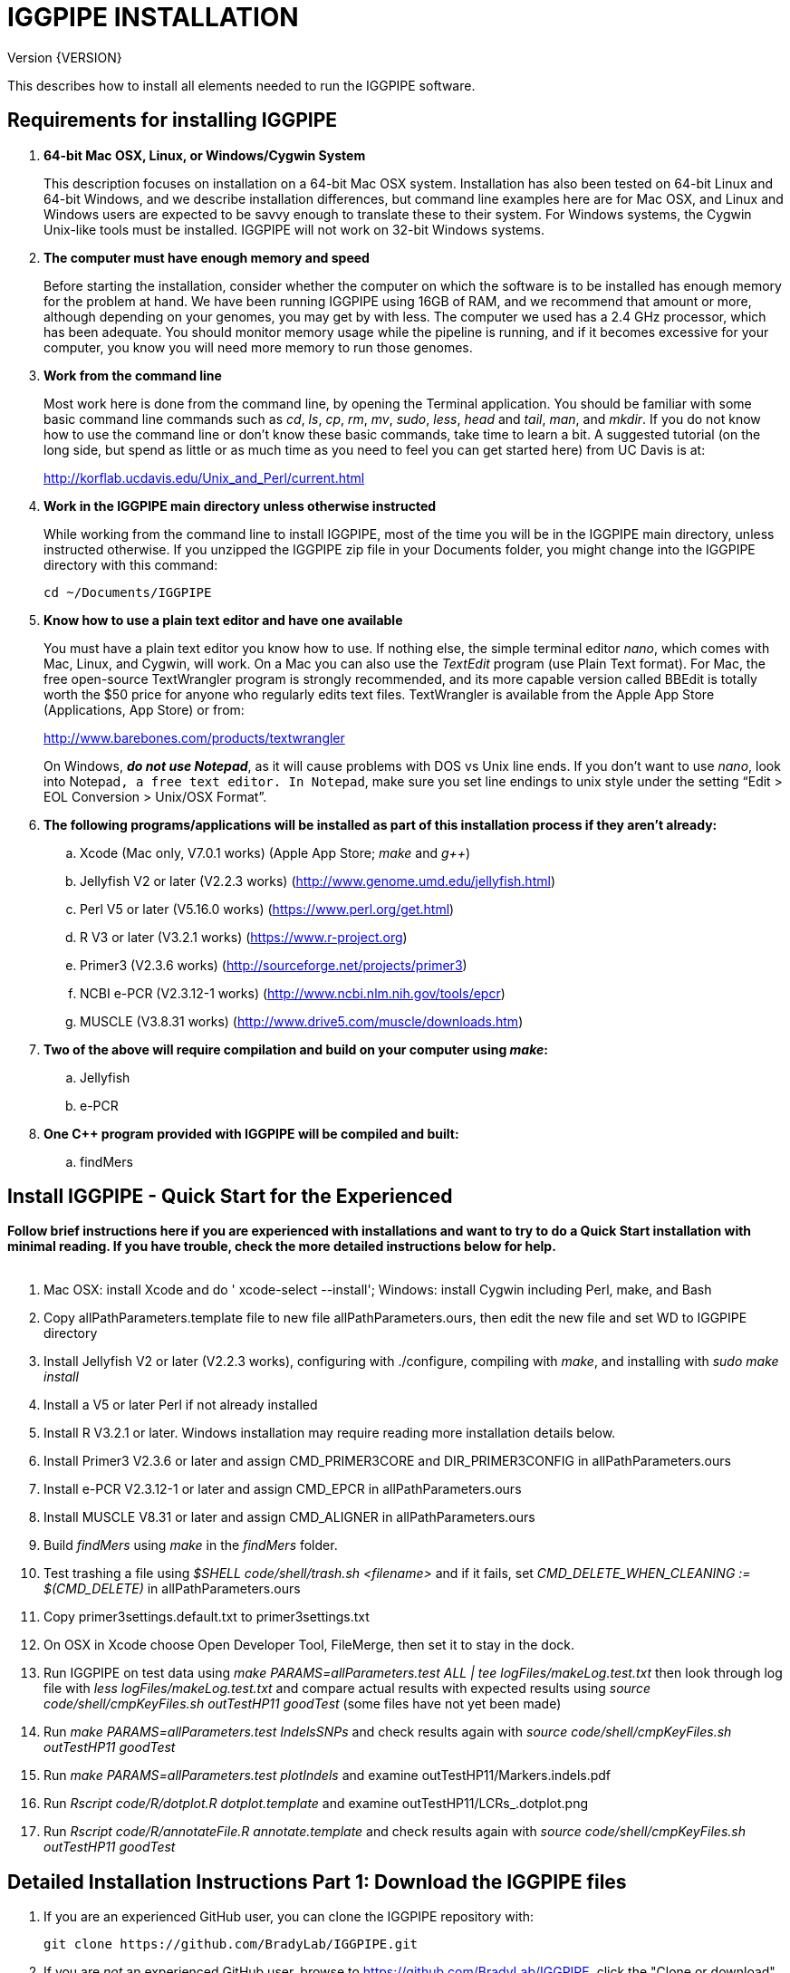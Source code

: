 IGGPIPE INSTALLATION
====================
Version {VERSION}

This describes how to install all elements needed to run the IGGPIPE software.

*Requirements for installing IGGPIPE*
-------------------------------------
. *64-bit Mac OSX, Linux, or Windows/Cygwin System*
+
--
This description focuses on installation on a 64-bit Mac OSX system.  Installation
has also been tested on 64-bit Linux and 64-bit Windows, and we describe installation
differences, but command line examples here are for Mac OSX, and Linux and Windows
users are expected to be savvy enough to translate these to their system. For
Windows systems, the Cygwin Unix-like tools must be installed.
IGGPIPE will not work on 32-bit Windows systems.
--

. *The computer must have enough memory and speed*
+
--
Before starting the installation, consider whether the computer on which the
software is to be installed has enough memory for the problem at hand. We have
been running IGGPIPE using 16GB of RAM, and we recommend that amount or more,
although depending on your genomes, you may get by with less.  The computer we
used has a 2.4 GHz processor, which has been adequate. You should monitor memory
usage while the pipeline is running, and if it becomes excessive for your computer,
you know you will need more memory to run those genomes.
--

. *Work from the command line*
+
--
Most work here is done from the command line, by opening the Terminal application.
You should be familiar with some basic command line commands such as 'cd', 'ls',
'cp', 'rm', 'mv', 'sudo', 'less', 'head' and 'tail', 'man', and 'mkdir'.
If you do not know how to use the command line or don't know these basic commands,
take time to learn a bit. A suggested tutorial (on the long side, but spend as
little or as much time as you need to feel you can get started here) from UC Davis
is at:

http://korflab.ucdavis.edu/Unix_and_Perl/current.html
--

. *Work in the IGGPIPE main directory unless otherwise instructed*
+
--
While working from the command line to install IGGPIPE, most of the time you will
be in the IGGPIPE main directory, unless instructed otherwise. If you unzipped
the IGGPIPE zip file in your Documents folder, you might change into the IGGPIPE
directory with this command:

  cd ~/Documents/IGGPIPE
--

. *Know how to use a plain text editor and have one available*
+
--
You must have a plain text editor you know how to use.  If nothing else, the
simple terminal editor 'nano', which comes with Mac, Linux, and Cygwin, will work. On
a Mac you can also use the 'TextEdit' program (use Plain Text format).  For Mac,
the free open-source TextWrangler program is strongly recommended, and its more
capable version called BBEdit is totally worth the $50 price for anyone who
regularly edits text files.  TextWrangler is available from the Apple App Store
(Applications, App Store) or from:

http://www.barebones.com/products/textwrangler

On Windows, *'do not use Notepad'*, as it will cause problems with DOS vs Unix line
ends.  If you don't want to use 'nano', look into Notepad++, a free text editor.
In Notepad++, make sure you set line endings to unix style under the setting
“Edit > EOL Conversion > Unix/OSX Format”.
--

. *The following programs/applications will be installed as part of this installation
process if they aren't already:*
+
--
.. Xcode (Mac only, V7.0.1 works) (Apple App Store; 'make' and 'g++')
.. Jellyfish V2 or later (V2.2.3 works) (http://www.genome.umd.edu/jellyfish.html)
.. Perl V5 or later (V5.16.0 works) (https://www.perl.org/get.html)
.. R V3 or later (V3.2.1 works) (https://www.r-project.org)
.. Primer3 (V2.3.6 works) (http://sourceforge.net/projects/primer3)
.. NCBI e-PCR (V2.3.12-1 works) (http://www.ncbi.nlm.nih.gov/tools/epcr)
.. MUSCLE (V3.8.31 works) (http://www.drive5.com/muscle/downloads.htm)
--

. *Two of the above will require compilation and build on your computer using 'make':*
+
--
.. Jellyfish
.. e-PCR
--

. *One C++ program provided with IGGPIPE will be compiled and built:*
+
--
.. findMers
--

*Install IGGPIPE - Quick Start for the Experienced*
---------------------------------------------------

*Follow brief instructions here if you are experienced with installations and want to
try to do a Quick Start installation with minimal reading.  If you have trouble, check
the more detailed instructions below for help.*
{zwsp} +
{zwsp} +

. Mac OSX: install Xcode and do ' xcode-select --install'; Windows: install Cygwin including
Perl, make, and Bash

. Copy allPathParameters.template file to new file allPathParameters.ours, then edit the new
file and set WD to IGGPIPE directory

. Install Jellyfish V2 or later (V2.2.3 works), configuring with ./configure, compiling
with 'make', and installing with 'sudo make install'

. Install a V5 or later Perl if not already installed

. Install R V3.2.1 or later.  Windows installation may require reading more installation
details below.

. Install Primer3 V2.3.6 or later and assign CMD_PRIMER3CORE and DIR_PRIMER3CONFIG
in allPathParameters.ours

. Install e-PCR V2.3.12-1 or later and assign CMD_EPCR in allPathParameters.ours

. Install MUSCLE V8.31 or later and assign CMD_ALIGNER in allPathParameters.ours

. Build 'findMers' using 'make' in the 'findMers' folder.

. Test trashing a file using '$SHELL code/shell/trash.sh <filename>' and if it fails,
set 'CMD_DELETE_WHEN_CLEANING := $(CMD_DELETE)'  in allPathParameters.ours

. Copy primer3settings.default.txt to primer3settings.txt

. On OSX in Xcode choose Open Developer Tool, FileMerge, then set it to stay in the dock.

. Run IGGPIPE on test data using 'make PARAMS=allParameters.test ALL | tee logFiles/makeLog.test.txt'
then look through log file with 'less logFiles/makeLog.test.txt' and compare actual results with
expected results using 'source code/shell/cmpKeyFiles.sh outTestHP11 goodTest' (some files
have not yet been made)

. Run 'make PARAMS=allParameters.test IndelsSNPs' and check results again
with 'source code/shell/cmpKeyFiles.sh outTestHP11 goodTest'

. Run 'make PARAMS=allParameters.test plotIndels' and examine outTestHP11/Markers.indels.pdf

. Run 'Rscript code/R/dotplot.R dotplot.template' and examine outTestHP11/LCRs_.dotplot.png

. Run 'Rscript code/R/annotateFile.R annotate.template' and check results again
with 'source code/shell/cmpKeyFiles.sh outTestHP11 goodTest'

*Detailed Installation Instructions Part 1: Download the IGGPIPE files*
-----------------------------------------------------------------------

. If you are an experienced GitHub user, you can clone the IGGPIPE repository with:

  git clone https://github.com/BradyLab/IGGPIPE.git

. If you are 'not' an experienced GitHub user, browse to https://github.com/BradyLab/IGGPIPE,
click the "Clone or download" button at the right side of the screen near the top
and select 'Download ZIP', then choose a place to put it on your computer.  Unzip the
zip file on your computer, and rename the unzipped folder from "IGGPIPE-master" to
just "IGGPIPE".

. Another option for experienced GitHub users is to fork the IGGPIPE GitHub repository
rather than cloning it, the preferred method if you intend to do any development work
on the IGGPIPE code.  Forking lets you create a parallel repository of your own, that
is independent of the main IGGPIPE repository.  If you make code changes that you think
should be included in the main IGGPIPE repository, you can create a pull request to it.
We will try to monitor for those.

. For experienced Git users, note that the 'master' branch is where the releases reside,
each tagged with a version number.  Use 'git tag' to list tags.  The HEAD of the master
branch is where the most recent release resides.  You can create a branch whose contents
are the same as a tagged version with the following command, then do the installation
process using those files.

  git checkout -b my_V1.0_branch v1.0"

*Detailed Installation Instructions Part 2: Install Xcode (Mac OSX) or Cygwin (Windows)*
----------------------------------------------------------------------------------------

*For installation on OSX or Windows, a development toolkit including C++ compiler
must be installed.  For installation on Linux systems, skip this part.*
{zwsp} +
{zwsp} +

. *Install Xcode (Mac OSX only)*
+
--
IGGPIPE makes use of a utility called 'make', and also, some of the applications used
by IGGPIPE are distributed as source code that must be compiled and built into a runnable
application on the user's computer, which requires a C\++ compiler (g++ utility). On
Linux, these utilities are already installed so you can skip this step.
For Cygwin users skip to the *'Cygwin (Windows)'* section below.

On Mac OSX, the Apple Developer Toolkit named Xcode provides 'make' and the other
required utilities.  Xcode is available free from the Apple App Store
(Applications, App Store).  If you don't have Xcode installed already, run the App Store
application, search for "Xcode", and double-click the 'Install' button to install it,
and even if you do have it installed, make sure you are updated with the latest version.
We used version 7.0.1, although later versions should work fine. 'Earlier versions
produce errors trying to compile Jellyfish', so be sure you have version 7.0.1 or later.

Installation takes quite a long time, during which it appears nothing is happening.

When Xcode install is finished, you can verify that it was installed successfully
by finding the Xcode application icon in Applications and running it.  It may then
display a box requesting your computer administrator password so it can install
additional components. Then, close the Xcode application and go to the command line
and enter the following command, which checks to see if the command line tools such
as 'make' and 'g++' are installed, and if not, installs them:

  xcode-select --install

To verify they are installed, you can enter this command:

  g++

and you should see the error message "clang: error: no input files".
{zwsp} +
{zwsp} +
--

. *Install Cygwin (Windows only)*
+
--
On Windows, the open source Cygwin tools environment provides 'make' and the other
required utilities.  If you don't already have Cygwin installed, it is available
from:

  https://www.cygwin.com

You should follow the instructions there for installation of Cygwin.  Make sure
you set the Cygwin installer to install:

.. Perl
.. Make - found under Devel (or just install all of Devel)
.. Editors (for nano editor)
.. bash - found under Shells

Many of these will be installed by default and the values will not need to be changed.
To install a package, click the circle with arrows until it changes to a version number.
This may not be a complete list of all the packages that need to be installed.
Be watchful for command failures due to packages not having been installed, and
if you find such a case, re-run the Cygwin installer and change the package you
want from 'skip' to 'install'.

Although the R language is required for IGGPIPE, the version of R installed by
Cygwin (available under the science category) will not be sufficient,
and correct R installation instructions are given in a later step.
{zwsp} +
{zwsp} +
--

*Detailed Installation Instructions Part 3: Start editing allPathParameters.ours*
---------------------------------------------------------------------------------

*There is a text file in the IGGPIPE main directory that contains tool path
settings for running IGGPIPE: 'allPathParameters.template'.  The file provides
settings of paths where applications have been installed, and related settings.
Before installing any prerequisite applications, a copy of this file must be
prepared for editing, as follows.*
{zwsp} +
{zwsp} +

. *On command line, change to IGGPIPE directory*
+
--
Work from the command line from this point onwards. In OSX, the Terminal program in
the Utilities folder gives you the command line, while under Windows/Cygwin, the
Cygwin command line is the place to work.

Start by changing the current directory to the IGGPIPE directory where you
downloaded the IGGPIPE files:

  cd whatever/IGGPIPE
--

. *Copy allPathParameters.template file to new file allPathParameters.ours*
+
--
To make your own version of the 'allPathParameters.template' file containing your
own application paths, copy the file to a new filename, replacing ".template"
with ".ours":

  cp allPathParameters.template allPathParameters.ours
--

. *Open the allPathParameters.ours file in a plain text editor*
+
--
Open the new allPathParameters.ours file created above in your plain text editor
for editing. If you are in a hurry, you don't need to go through the whole file,
but simply need to set the parameters shown at the start of the file, up to the
comment that indicates you are at the end of the quick start section.

For example, if your text editor is nano, you might use this
command line to open your editor to edit the template file:

  nano allPathParameters.ours

Under Windows, don't use Notepad as it will cause problems with DOS versus Unix line ends
(we recommend Notepad++ if you are not comfortable with a command line editor like 'nano').
{zwsp} +
{zwsp} +
--

. *Set WD to your IGGPIPE directory in the allPathParameters.ours file*
+
--
Find the WD parameter in the allPathParameters.ours file, which looks like:

  WD := $(BRADYLAB)/Genomes/kmers/IGGPIPE

Change the assigned value to the path of your IGGPIPE directory (where you unzipped
the IGGPIPE files).  You can find the correct path to use by changing into the
IGGPIPE directory (already done above) and entering this command:

  pwd

Under Cygwin on Windows, this command will also work:

  cygpath -am .

(note the "." for current directory)

For example, maybe your WD assignment would look like this:

  WD := /Users/johndoe/Documents/IGGPIPE
--

*Detailed Installation Instructions Part 4: Install prerequisite applications*
------------------------------------------------------------------------------

*This section provides details for installing the prerequisite applications. You
can skip steps if you already have that application installed, but skim the steps
to make sure you've done everything they require.*
{zwsp} +
{zwsp} +

. *Install Jellyfish (version V2.2.3+)*
+
--
Jellyfish is a free open-source bioinformatics application that searches FASTA
sequence files for k-mers of a specified size and writes them to a file. IGGPIPE
uses Jellyfish to extract unique (occurring once) k-mers from the genome sequences
being used.  You may already have Jellyfish installed, and if so you want to check
its version number.  Here is the command to see if it is installed and check the
version:

  jellyfish --version

Assuming you do not have it installed, or you have a version older than 2.2.3,
you must do an installation.  You can find the Jellyfish at:

  http://www.genome.umd.edu/jellyfish.html

We chose the "latest source and binaries" link, then downloaded the ".tar.gz" file.
Double-click this file in Finder, in the Downloads folder, and it unpacks
to produce a jellyfish folder, or execute the command:

  tar -zxvf jellyfish.tar.gz

replacing jellyfish with the file name (usually with a version number).
We chose to move the extracted folder to a directory named 'src' under our user
home directory:

  cd ~
  pwd
  mkdir src
  cp Downloads/jellyfish-2.2.3 src

This version of IGGPIPE was tested with Jellyfish version 2.2.3.  Newer versions should
work as well. 'Older versions will not work, because Jellyfish changed its output file
names. They used to end with "_0" but no longer do!'

Now the Jellyfish program must be configured, then compiled into an application,
then installed on your computer.

*Configure*::
+
--
To configure the Jellyfish build components on OSX, Linux, or Windows/Cygwin:

  (change into Jellyfish directory)
  ./configure

The command worked without error on Linux and Windows, but an error occurred on OSX:

  config.status: error: cannot find input file: `tests/compat.sh.in'

We ignored this error and continued on with the installation, and it worked fine.
{zwsp} +
{zwsp} +
--

*Compile*::
+
--
To compile Jellyfish:

  (change into Jellyfish directory)
  make

The 'make' command worked without error on OSX and Linux, but compile errors ("impossible
constraint" errors) occurred on Windows. Also, the Jellyfish installation README file
said that this would not work on OSX.  We found that it does not work on older OSX and
Xcode versions, but it definitely does work on OSX 10.10.5 with Xcode 7.0.1.

We fixed the Windows compile errors by editing file 'file_header.hpp'
and adding the following lines 'after #include <jellyfish/rectangular_binary_matrix.hpp>':

..........................
namespace std {
    #include <sstream>

    template <typename T>
    std::string to_string(T value)
      {
      //create an output string stream
      std::ostringstream os ;

      //throw the value into the string stream
      os << value ;

      //convert the string stream into a string and return
      return os.str() ;
      }

    template std::string to_string<long long int>(long long int); // instantiate with long long int
}
..........................

That allowed the 'make' to succeed under Windows.

The Jellyfish README says the following about compilation under OSX, despite the fact
that we were able to compile successfully:

..........................
To install on Mac OS X: Jellyfish 2.0 does not compile with Apple's
Xcode GCC 4.2. Instead, the easiest thing to do is to install GCC 4.8
using MacPorts (http://www.macports.org) using the following commands:

        sudo port install gcc48
        sudo port install gcc_select
        sudo port select -set gcc mp-gcc48

The first command installs GCC version 4.8. The third command makes
that version of GCC the default, and the second installs a package that
makes the third command work. After the above, you should be able to
run './configure ; make' as normal.
..........................

Those steps might allow you to compile Jellyfish on your system, but we had no
problems and didn't use the above steps.
{zwsp} +
{zwsp} +
--

*Install*::
+
--
To install the Jellyfish program after compiling it:

  sudo make install

The 'sudo' command prompts for a password.  Enter your computer's administrator
password.  On Windows/Cygwin, leave 'sudo' off the above command.

The 'make install' command places the Jellyfish program in the PATH variable so
that the program can be run with the command 'jellyfish'. (Sometimes it is necessary
to log out and back in for a PATH change to take effect). Rerun this command to
verify that Jellyfish is installed:

  jellyfish --version

The parameter CMD_JELLYFISH in the allPathParameters.ours file is already set to
'jellyfish', which is the command needed to run the Jellyfish program. You
shouldn't need to change it.

Also, you shouldn't need to change the parameter JELLYFISH_HASH_SIZE. The value
that is set for it already will usually work fine.  However, if you
are using a computer with lots of memory, you may want to change the value to take
advantage of that.  It can be especially helpful if you are working with k-mer sizes
or genome sizes that produce lots more than 25 million k-mers.
--
{zwsp} +
--

. *Install Perl*
+
--
Perl is a programming language used by IGGPIPE. Using it requires a Perl interpreter
application on your computer. The Mac OSX system comes with a Perl interpreter
already installed, and this should be sufficient. This version of IGGPIPE was
tested with Perl version 5.16.0, although later versions, and earlier V5 versions,
will probably be fine. You can find out if you already have Perl installed and what
its version is with this command:

  perl --version

If you do not have Perl installed or if the version is older than V5, you must
install it, so look for it here:

  https://www.perl.org/get.html

Explicit installation instructions are not given here.  Follow the instructions
provided in the downloaded installation package, then re-run the "perl --version"
command to verify that it is installed. Sometimes it may be necessary to log out
and log back in so that the Perl location can be added to the PATH, before the
command will work.

The parameter CMD_PERL in the allPathParameters.ours file is already set to
'perl', which is the command needed to run the Perl program. You shouldn't need
to change it.
{zwsp} +
{zwsp} +
--

. *Install R*
+
--
R is a programming language used by IGGPIPE. Using it requires that the R programming
environment be installed on your computer. This version of IGGPIPE was tested with R
version 3.2.1, although later versions, and earlier V3 versions, will probably be
fine. You can find out if you already have R installed and what its version is
with this command, which invokes the command line version of the R interpreter:

  Rscript --version

If you do not have R installed, or have it installed but want to update to a newer
version number, look for it here:

  https://www.r-project.org

Explicit installation instructions for R are not given here.  Follow the instructions
provided in the downloaded installation package, then re-run the "Rscript --version"
command to verify that it is installed.

Windows presented a separate problem.  If R is installed under the "Program Files"
directory, which is the default for the R installer, an error occurred with the
message 'Error: could not find function "dir.exists"'.  The only way we could
find around this problem was to 'reinstall R' under a different directory, such
as under the 'cygwin' directory, or any directory that has no SPACE character
in the directory path.  If you are working with Windows, install or reinstall R
in such a directory, installing the Windows R binary using the regular R Windows
installer.  For example, we installed into directory C:/cygwin64/home/username/bin/

IGGPIPE does not use any extra R packages.

The parameter CMD_RSCRIPT in the allPathParameters.ours file is already set to
'Rscript', which is the command needed to run the Rscript program. You shouldn't
need to change it, UNLESS you are running Windows.  For Windows, set CMD_RSCRIPT
to the full path to Rscript.exe.  The correct path to use can be obtained by
changing into the directory containing Rscript.exe and entering the command:

  cygpath -am Rscript.exe

The 'cygpath' command produces a path whose output is the value to assign to
the CMD_RSCRIPT parameter.
{zwsp} +
{zwsp} +
--

. *Install Primer3*
+
--
Primer3 is a classic bioinformatics application that generates primers from
sequence data.  It is used by IGGPIPE to generate primers for candidate IGG
markers, so it must be installed on your computer. This version of IGGPIPE was
tested with Primer3 version 2.3.6, although other versions will probably be fine.
You probably know if you already have Primer3 installed. If you don't know that
you do, then you should install it. Look for it here:

  http://sourceforge.net/projects/primer3

It comes pre-built for OSX and Windows but may need to be compiled for Linux.
Make sure you download the correct version (primer3, not primer3plus). Put the
downloaded directory wherever you want on your computer. The file named
primer3_core (primer3_core.exe on Windows) in the root directory of the
downloaded package is the executable program file.  In Windows it is necessary
to change the file to be executable by running this command in the directory
containing the primer3_core.exe file:

  chmod u+x primer3_core.exe

Now assign the parameter "CMD_PRIMER3CORE" in the allPathParameters.ours
file, for example:

  CMD_PRIMER3CORE := ~/Documents/primer3-2.3.6/primer3_core

For Windows, as in the previous step involving Rscript, use 'cygpath' to get the
path needed, first changing into the directory where primer3_core.exe is located,
then:

  cygpath -am primer3_core.exe

A set of files containing thermodynamic settings is provided with the Primer3
installation, in a subdirectory of the main Primer3 directory named 'primer3_config'.
The parameter "DIR_PRIMER3CONFIG" in the allPathParameters.ours file, must be
set to the full path to this directory.  For example:

  DIR_PRIMER3CONFIG := /Users/tedtoal/src/primer3-2.3.6/primer3_config

In Windows, the correct path to use can be obtained by changing into the primer3_config
directory and entering the command:

  cygpath -am
--

. *Install e-PCR*
+
--
e-PCR is an "electronic PCR" application from NCBI that uses primers and sequence
data to do an 'in silico' PCR amplification.  It is used by IGGPIPE to test primers
of candidate IGG markers to see if they generate unique amplicons of the
expected length. This version of IGGPIPE was tested with e-PCR
version 2.3.12-1 (-V option displays version 2.3.12, but
downloaded file was 2.3.12-1), although later versions will probably be fine.

To install e-PCR, look for it here:

  http://www.ncbi.nlm.nih.gov/tools/epcr

The download link uses FTP protocol. Log in as user GUEST with no password. (If you
have trouble connecting via FTP, you may want to check into the open software app
named Cyberduck, which works well for this).
Look for the latest .zip version or tar.gz, copy the file or folder to your
computer, and unzip it. Put the unzipped directory wherever you want on your
computer.

In some cases, a binary distribution might be available, so once downloaded, you
should be able to run e-PCR after changing the executable file to have the
executable attribute with this command (after changing into the directory
containing the file):

  chmod u+x (filename)

At the time we downloaded the latest version, which was 2.3.12-1, and it was
only available as source code so it was necessary to run 'make' to compile and
build the program.

Refer to the file 'BUILD.html' in the e-PCR source directory for instructions on
compiling the source.

Under Windows, the program was able to be built with this command:

  make LF64LDFLAGS= LF64CCFLAGS=-DNATIVE_LARGEFILES links depend all OPTIMIZE=6

Under Mac OSX, there were compile failures that required editing of the source code
in order for the 'make' operation to complete successfully. Perhaps these
problems will have been fixed in the version you download (or perhaps a binary
version will be available at the time you download). Test by trying to build e-PCR.
For Mac OSX, the source was compiled by changing into the
directory where the files were unzipped and entering the following command:

  cd e-PCR-2.3.12-1
  make LF64LDFLAGS= LF64CCFLAGS=-DNATIVE_LARGEFILES COMMON_CC_FLAGS=-w

If the 'make' completes without error, there will be a file named "e-PCR" in the
directory, and if you run it, it will display a page full of usage info:

  e-PCR    (Run e-PCR to see if it works)

If you get errors from the 'make' under OSX like we did, here are the changes we
made that allowed the 'make' to succeed:

  .. Edit file mmap.cpp and remove "//" from the start of the line that reads
        "//#include <sstream>"
  .. Edit file minilcs.hpp and insert the following two lines after the line
        that reads "#include <cstring>":

      #include <cstdlib>
      #include <sstream>

Now try the 'make' command again, followed by running "e-PCR":

  make LF64LDFLAGS= LF64CCFLAGS=-DNATIVE_LARGEFILES COMMON_CC_FLAGS=-w
  e-PCR    (Run e-PCR)

The 'make' should succeed and e-PCR should display its usage information, meaning
you are good to go.

Now assign the parameter "CMD_EPCR" in the allPathParameters.ours file, for
example:

  CMD_EPCR := ~/Documents/e-PCR-2.3.12-1/e-PCR

For Windows, as in the previous step, use 'cygpath' to get the path needed, first
changing into the directory where e-PCR.exe is located, then:

  cygpath -am e-PCR.exe
--

. *Install MUSCLE*
+
--
MUSCLE is a public-domain multiple sequence aligner.  It is used by IGGPIPE only
if you choose to search markers or LCRs for Indels and SNPs by using the 'make IndelsSNPs'
command, so if you don't do that you can skip this step, although we recommend
installing it. This version of IGGPIPE was tested with MUSCLE version v.8.31,
although later versions will probably be fine. To install MUSCLE, look for it
here:

  http://www.drive5.com/muscle/downloads.htm

The executable images are already built, so choose the correct download for your
system and download the file, putting it wherever you want on your computer, such
as a bin folder.

Now assign the parameter "CMD_ALIGNER" in the allPathParameters.ours file, for example:

  CMD_ALIGNER := ~/bin/muscle3.8.31_i86darwin64

For Windows, as in the previous step, use 'cygpath' to get the path needed, first
changing into the directory where muscle3.8.31_i86win32.exe is located (note that
"darwin64" above is changed to "win32" here), then:

  cygpath -am muscle3.8.31_i86win32.exe
--

*Detailed Installation Instructions Part 5: Install IGGPIPE components*
-----------------------------------------------------------------------

*The following steps describe the final installation steps: installing components
of IGGPIPE itself and then testing the installation.*
{zwsp} +
{zwsp} +

. *Build findMers*
+
--
findMers is a C++ program that is part of IGGPIPE. It takes as input a file full of
k-mers and a genome FASTA file, and produces as output a file of the k-mers with
their genomic position included as additional data columns in the file. It can
also locate all contigs in the genome FASTA file and output a file that lists
the starting position and length of each contig. IGGPIPE uses both of these
functions of findMers to generate a list of common unique k-mers to be analyzed
for LCRs (locally conserved regions). The findMers program must be compiled and
built using 'make'. Its source files are located in the code/cpp/findMers directory.
Change into that directory and enter the command 'make':

  cd code/cpp/findMers
  make
  findMers
  cd ../../..

The 'make' tool should compile the C++ files in the findMers folder.  It should
complete without error, and there will be a file named
"findMers" in the directory, and when that file is run with the 'findMers'
command, it will display a page of usage information. The path to "findMers" is
already set correctly in the allPathParameters.ours file.
{zwsp} +
{zwsp} +
--

. *Test trashing and choose deletion method*
+
--
IGGPIPE uses 'make' to run data through its pipeline. A command can be given to
cause 'make' to delete files that it has generated by running the pipeline.
There are two different ways it can delete files: it can actually delete them,
or it can move them to a trash folder where they can be found and undeleted
if necessary. A script file (code/shell/trash.sh) is provided to move files to
the Mac OSX trash
folder, but for Linux or Windows, you must either modify that script file so
that it will work with your operating system, or choose the other method that
simply deletes files.

You must choose which of these methods you want. Since the trash folder method is
more useful and flexible, it is the default method, but again, on Linux or Windows
you will need to change it or modify trash.sh to work properly.

You select the method by setting the allPathParameters.ours parameter
CMD_DELETE_WHEN_CLEANING to either $(CMD_DELETE) or $(CMD_TRASH). You should
make sure it is set the way you want.  Also, you should
test the shell script that moves files to the trash, to make sure it works. To
do this, use these commands:

  cp help.txt junk.txt
  $SHELL code/shell/trash.sh junk.txt

Now look in the trash can to see if file "junk.txt" is there. If this doesn't work,
you should set the $(CMD_DELETE) method as the delete method:

  CMD_DELETE_WHEN_CLEANING := $(CMD_DELETE)
--

. *Copy primer3settings.default.txt*
+
--
Primer3 uses a settings file to control many of the settings it uses to generate
primers. Several sample settings files come with Primer3, in its root directory.
One of these, *primer3web_v4_0_0_default_settings.txt*, was copied and modified
for use with IGGPIPE. The file is named *primer3settings.default.txt*, in the main
IGGPIPE directory. The following required changes were made to it:

a. P3_FILE_ID was set to a descriptive settings title.
b. PRIMER_EXPLAIN_FLAG was changed from 1 to 0.
c. PRIMER_PRODUCT_SIZE_RANGE was set to a simplified 36-300 (primers are designed
with most intervening DNA sequence removed)
d. PRIMER_NUM_RETURN was changed from 5 to 1.
e. PRIMER_GC_CLAMP was changed from 0 to 1 (optional but recommended).

You need to copy the default settings file to a new file that can be edited by you,
should you want to change Primer3 settings for your needs while keeping a pristine
copy in the original primer3settings.default.txt file.  Copy it to this file name:

  cp primer3settings.default.txt primer3settings.txt

This file copy is all you need to do, IGGPIPE will work with this version,
and this is the required version for running the test of IGGPIPE.

The RUN instructions for IGGPIPE indicate that primer3settings.txt should be
edited if you want to change primer settings for your needs. However, whenever
you want to run the test of IGGPIPE as shown below, you should re-do the above
copy to use the pristine file for testing.
{zwsp} +
{zwsp} +
--

. *Enable Access to FileMerge (optional and Mac only)*
+
--
Parameter settings files (allParameters.* and allPathParameters.*) and
Primer3 settings files (primer3settings.txt) can be edited by the user. You
might at some time wish to see what changes were made to a file by comparing it
to another similar file. The 'diff' command can be used on the command line to
do this. Another program, available on Mac OSX, is 'FileMerge', a great file
comparison and merging tool that comes with Xcode. It is initially
hidden within Xcode, but you can put it in your dock to make it more easily
accessible.

To run FileMerge, start Xcode, then on the menu choose Xcode,
Open Developer Tool, FileMerge.  When it opens up, find its icon on the dock
and set it to stay put in the dock, then you can close Xcode and in the future
get to it directly from the dock.

When you run FileMerge, it prompts for two or three or four file names.
To see an example of use, enter the first two file names, "left" and "right",
setting "left" to allParameters.template and "right" to allParameters.test,
then click "Compare". You will see a comparison of the two files, with the
differences clearly shown. If you wanted to incorporate changes from one of
these files into the other, you can do this easily by using the up/down arrow
keys to go through the differences one
by one, and use the left/right arrow keys to select whether you want the left or
right side file text in the output, and you can also click in the box on the
bottom that shows the merged text and edit it; when finished you can save the
merged text to a new file or overwrite one of the two compared files, using
File, Save Merge. Since we don't want to merge these files, exit FileMerge
without saving anything.
{zwsp} +
{zwsp} +
--

*Detailed Installation Instructions Part 6: Test the installation*
------------------------------------------------------------------

. *Run IGGPIPE using the test parameters in allParameters.test and check for success*
+
--
Everything is now ready to run the IGGPIPE pipeline. Data for testing it is provided
in the testFASTA folder. This consists of two FASTA files that are truncated versions
of the S. lycopersicum (tomato) and S. pennellii genomes, with only two chromosomes
(1 and 2) and only about 14 Mbp for each one. The parameter file allParameters.test
has parameters set for using these FASTA files and doing the test. It is more-or-less
a copy of the allParameters.template file, modified for testing IGGPIPE.

To test IGGPIPE, enter this command from the command line in the IGGPIPE main
directory:

  make PARAMS=allParameters.test ALL | tee logFiles/makeLog.test.txt

If all goes well, the pipeline will run quickly, and after four or five minutes, it
should finish with the message *ALL files are up to date*.

The 'tee' command routes the piped log output from 'make' to the console and to the
file logFiles/makeLog.test.txt. You can examine this file after the run to see what
specifically happened at each step, for example with this command:

  less logFiles/makeLog.test.txt

Note that the output includes timestamps telling how long each step took to run.

If the pipeline fails, an error message of some kind is displayed, and 'make' stops.
(There is a problem with Windows/Cygwin, where sometimes 'make' does not stop on an error,
but keeps going.  We have not found a way around this.  If this happens to you, you
will need to go back through the output to look for errors.)  If an error occurs,
proceed to the next step, troubleshooting.

If no error occurs, there should be several
files in the output folder "outTestHP11", including files starting with these
prefixes and suffixes (shown in the order that they are produced by the pipeline).
The long suffix composed of parameter values is represented with "<sfx>":

a. LCRs_<sfx>.tsv
b. BadKmers_<sfx>.tsv
c. IndelGroupsOverlapping_<sfx>.tsv
d. IndelGroupsNonoverlapping_<sfx>.tsv
e. NonvalidatedMarkers_<sfx>.tsv
f. MarkerErrors_<sfx>.tsv
g. *MarkersOverlapping_<sfx>.tsv*
h. *MarkersNonoverlapping_<sfx>.tsv*
i. MarkerCounts_<sfx>.pdf
j. MarkerDensity_<sfx>.png

The *MarkersOverlapping_<sfx>.tsv* and *MarkersNonoverlapping_<sfx>.tsv* files
are the final output files containing the markers.

The .pdf and .png files should be examined to see how they depict marker counts
and densities.

The tables at the end of the RUN document describe the columns in these tab-separated
data files.

To make sure the pipeline ran correctly, compare the MarkersOverlapping_ file to the
expected result, which is in the subdirectory 'goodTest':

  cmp outTestHP11/MarkersOverlapping_*.tsv goodTest/MarkersOverlapping_*.tsv

This command should not produce any output, indicating the two files are identical.
If it produces output indicating non-identity of the files, you have a problem, so
proceed to the next step, troubleshooting.
{zwsp} +
{zwsp} +
--

. *Troubleshooting*
+
--
A common problem is with file paths. Pay close attention to error messages at the
end before 'make' stops.  Recheck file paths if messages indicate a file could not
be found.  Note that with Windows, which uses "\" rather than "/" to separate
directories in file paths, we found that we could use "/" in all the paths in
the allParameters.ours file and allParameters.test file and it worked fine; we
did not have to use "\" anywhere.

In Windows, if you need to know the path that you should place into a CMD_
variable as the full path to a .exe file, use 'cygpath -am (exe filename)'.

Windows gave the most problems, and the most common problem with Windows was in
text file line endings, which under Windows can be either "DOS" or "Unix" line
endings.  IGGPIPE produces files with Unix line endings exclusively, but it
generally tolerates input files with either type of line ending.  Most tools
and programs you might use to examine the files will also tolerate either type
of line ending, but occasionally, a program requires DOS line endings.  Be aware
of this situation during troubleshooting, and consider whether the observed
problem might be one with line endings.  You can determine whether a file has
DOS line endings with the command:

  cat -v filename | head

If the file has DOS line endings, you will see the character ^M at the end of
each line. Otherwise, it has Unix line endings. To convert a file with DOS line
endings to one with Unix line endings:

  tr -d '\r' < filenameDOS > filenameUnix

To convert a file with Unix line endings to one with DOS line endings:

  awk 'sub("$", "\r")' filenameUnix > filenameDOS

Another problem can be program versions.  If you use an older or newer version
of a program than what we used, the pipeline might fail, depending on what the
changes are, or it might produce different output.  Look carefully at version
numbers and check to see if the output differs for any program that has a different
version number than what we used.

If IGGPIPE produces a different marker output file than expected, as indicated by
output being produced by the 'cmp' command shown in the preceding step, you
should do difference testing on other output files.  Each of the files whose
prefixes and suffixes are listed in the previous step have a "good" version of
the file containing the expected results, in the 'goodTest' directory.  Each
of those files can be compared to the output IGGPIPE produced when you ran it
using a 'cmp' command to see which ones are good. No output means the files match.
A shell script named 'cmpKeyFiles.sh' is provided that runs 'cmp' on each of these
files. To use it with the allParameters.test output files:

  source code/shell/cmpKeyFiles.sh outTestHP11 goodTest

It will show only a single line of output for each file, saying it compared the file,
if the files match.  If they don't match, you will get a lot of output from the
mismatches.  A single file can be compared with this command, for example to compare
the LCRs_ file:

  cmp outTestHP11/LCRs_*.tsv goodTest/LCRs_*.tsv

If the final output file does not match, but one or more output files do match (starting
with the first file listed in the previous step), then you can tell which step
produced an incorrect result based on which file in the list is the first one that
is incorrect.  The following 'make' steps produce the following output files '(italicized
output files are those available in the goodTest subdirectory for comparison to your files)'.
The long suffix composed of parameter values is represented with "<sfx>":

[options="header"]
|===================================================
|Command|Produces output file(s)
|make PARAMS=myFilename getSeqInfo|GenomeData/<sfx>.idlens
|make PARAMS=myFilename getContigFile|GenomeData/<sfx>.contigs
|make PARAMS=myFilename getKmers|Kmers/Kmers_<sfx>.kmers
|make PARAMS=myFilename kmerStats|Kmers/Kmers_<sfx>.stats
|make PARAMS=myFilename kmersToText|Kmers/Kmers_<sfx>.kmers.txt
|make PARAMS=myFilename getGenomicPosIsect|Kmers/Kmers_<sfx>.isect
|make PARAMS=myFilename mergeKmers|Kmers/Kmers_<sfx>.merge
|make PARAMS=myFilename sortCommonUniqueKmers|Kmers/common.unique.kmers
|make PARAMS=myFilename findLCRs|'LCRs_<sfx>.tsv, BadKmers_<sfx>.tsv'
|make PARAMS=myFilename findIndelGroups|'IndelGroupsOverlapping_<sfx>.tsv, IndelGroupsNonoverlapping_<sfx>.tsv'
|make PARAMS=myFilename getDNAseqsForPrimers|'IndelGroupsOverlapping_<sfx>.dnaseqs'
|make PARAMS=myFilename findPrimers|'NonvalidatedMarkers_<sfx>.tsv'
|make PARAMS=myFilename ePCRtesting|'MarkerErrors_<sfx>.tsv'
|make PARAMS=myFilename removeBadMarkers|'MarkersOverlapping_<sfx>.tsv, MarkersNonoverlapping_<sfx>.tsv'
|make PARAMS=myFilename plotMarkers|'MarkerCounts_<sfx>.pdf, MarkerDensity_<sfx>.png'
|make PARAMS=myFilename getDNAseqsForIndelsSNPs|<sfx>.withseqs.tsv
|make PARAMS=myFilename IndelsSNPs|<sfx>.indels.tsv, <sfx>.snps.tsv
|make PARAMS=myFilename plotIndels|<sfx>.indels.pdf
|Rscript code/R/dotplot.R dotplot.template|LCRs_<sfx>.dotplot.png
|Rscript code/R/annotateFile.R annotate.template|MarkersAnnotated_<sfx>.tsv
|Rscript code/R/annotateFile.R annotate/HP11_isInNearColumn.markers|MarkersAnnotated_WithInNearFeatures_<sfx>.indels.tsv
|Rscript code/R/annotateFile.R annotate/HP11_to_gff3.markers|MarkersAnnotated_GFF3_<sfx>.gff3
|===================================================

(Note that some of the files listed above are produced by steps to be described below).

Different results between the goodTest directory files and your outTestHP11
directory files might be due to running a software package of a different
version than what we used for testing. For example, a different version of e-PCR
might cause a mismatch starting at file 'MarkerErrors_<sfx>.tsv'.
{zwsp} +
{zwsp} +
--

. *Run 'make IndelsSNPs' to align markers and find Indels and SNPs*
+
--
Pipeline software is also provided to read a file of
LCRs, non-overlapping Indel Groups, or non-overlapping Markers, extract the DNA sequences
from the genomes in each LCR or Marker region and align them, then locate all Indels
and SNPs in the aligned sequences and write their positions to files.  This part of the
pipeline is NOT run when the 'make ... ALL' target is built.  Run it as follows:

  make PARAMS=allParameters.XY getDNAseqsForIndelsSNPs    (replacing with your allParameters name)
  make PARAMS=allParameters.XY IndelsSNPs    (replacing with your allParameters name)

This produces three files in your output folder whose names end with "withseqs.tsv",
"indels.tsv" and ".snps.tsv", the latter two containing tables of all Indels and SNPs
found in the marker regions.

Check that the output files exist with:

  ls outTestHP11/NonoverlappingMarkers*.indels.tsv
  ls outTestHP11/NonoverlappingMarkers*.snps.tsv

This should list the files:

'outTestHP11/MarkersNonoverlapping_K11k2L100D10_2000A100_2000d10_100N2F0X20V3000W8M3G1.indels.tsv'

and

'outTestHP11/MarkersNonoverlapping_K11k2L100D10_2000A100_2000d10_100N2F0X20V3000W8M3G1.snps.tsv'

You can examine them with Excel or a text editor to see the Indel and SNP data they contain.
{zwsp} +
{zwsp} +
--

. *Run 'make plotIndels' to plot Indel information*
+
--
Another R program that is NOT run as part of the pipeline when the 'make ... ALL' target
is built, but which can be run using 'make ... plotIndels', reads the Indels file produced
by 'make ... IndelsSNPs' and plots information from it in a pdf file. The program is called
plotIndels.R. Run it as follows:

  make PARAMS=allParameters.test plotIndels

Check that the output file exists with:

  ls outTestHP11/Markers*.indels.pdf

This should list the file:

'outTestHP11/MarkersNonoverlapping_K11k2L100D10_2000A100_2000d10_100N2F0X20V3000W8M3G1.indels.pdf'

You might want to open it and look at the plots.
{zwsp} +
{zwsp} +
--

. *Run dotplot.R to make a dot plot*
+
--
The LCRs_ file contains a list of common unique k-mers assigned to locally conserved
regions (LCRs), and it can be used to make a dotplot depicting alignment of the two
genomes. The R program dotplot.R is provided to do this. It is driven by a parameter
file, a sample of which has been provided, dotplot.template, that is set for using
the test data produced by running IGGPIPE with allParameters.test. Run dotplot.R
as follows:

  Rscript code/R/dotplot.R dotplot.template

Check that the output file exists with:

  ls outTestHP11/LCRs_*.dotplot.png

This should list the file:

'outTestHP11/LCRs_K11k2L100D10_2000.dotplot.png'

(This is an image file).  You may want to examine it (e.g. in the OSX Preview app)
to see the dot plot.

There are other sample parameter files in the subdirectory 'dotplot', although the
parameter file is fairly straightforward and you probably don't need other examples
to work from.
{zwsp} +
{zwsp} +
--

. *Run annotateFile.R to make new files containing annotated marker data in different formats*
+
--
A common need is to add additional annotation information to the table of markers.
For example, you might be working with an introgression line population and
wish to annotate each marker with the names of the lines whose introgressions that
marker lies within, along with the marker position relative to the introgression.
Or, you might want to annotate each marker with the ID of the nearest gene and its
distance away. You may also want to change the file format, for example from .tsv
(tab-separated) to .gff3 or .gtf for adding the markers to a browser track. All this
can be done with the R program annotateFile.R that is provided with IGGPIPE.
It is driven by the parameter file annotate.template, a sample of which has been
provided preset for using the test data produced by running IGGPIPE with
allParameters.test, along with additional annotation test data in folder
code/R/test_GFFfuncsAndMergeData. Run annotateFile.R as follows:

  Rscript code/R/annotateFile.R annotate.template

Check that the output file exists with:

  ls outTestHP11/MarkersAnnotated*

This should list the file:

'MarkersAnnotated_K11k2L100D10_2000A100_2000d10_100N2F0X20V3000W8M3G1.tsv'

in the outTestHP11 folder.
You can examine this file with a text editor or Excel to see the new column that
was added compared to the input file:

'MarkersOverlapping_K11k2L100D10_2000A100_2000d10_100N2F0X20V3000W8M3G1.tsv'.

There are other sample parameter files in the subdirectory 'annotate' which produce
other types of files or do other types of file data manipulation.  The parameters
can be challenging to set properly, especially when merging data from a separate
file, so these sample files can be helpful. Also, when .gff3 files are used, they
must conform well to the expected GFF3 format or else an error is likely to occur.
{zwsp} +
{zwsp} +
--

. *Edit primer3settings.txt (optional)*
+
--
After finishing installation, and prior to any run of IGGPIPE, you may want to
edit primer3settings.txt file and make any changes that are
important for your needs. For example, you might change the parameters that
determine the acceptable 'range of primer Tm values'. If you have several
different values you use for settings, you will probably want to keep a directory
of different primer3settings.txt files and copy the needed one prior to each
run of IGGPIPE.

The Primer3 user manual (http://primer3.sourceforge.net/primer3_manual.htm)
describes all the parameters.

An explanation of the sequence data IGGPIPE gives Primer3 in order to generate
primers will be helpful, particularly in understanding how to set the
parameter PRIMER_PRODUCT_SIZE_RANGE. Since IGGPIPE is making primers to be used
in different genomes with different sequences and sequence lengths between
the two primer sites, it cannot use the typical method of giving Primer3 the
entire sequence between the two primer sites. Instead, IGGPIPE gives Primer3
the concatenation of two short sequences, one around each of the two k-mers
that define and anchor the candidate IGG marker. Each sequence is equal to
K plus twice EXTENSION_LEN in length. Both K (the k-mer length) and EXTENSION_LEN
(the number of bases to add on each side of the k-mer) are defined in
allParameters.template. Thus, the sequence that Primer3 uses for designing
the primers is equal to 2K + 4*EXTENSION_LEN in length. IGGPIPE also gives
Primer3 a value for its parameter SEQUENCE_PRIMER_PAIR_OK_REGION_LIST.
This tells Primer3 to design one primer in the left half of the sequence and
one primer in the right half. Thus, the primer product size will appear to
Primer3 to be much smaller than the actual amplicon size will be, which is
why PRIMER_PRODUCT_SIZE_RANGE can be set to a smaller value than the amplicon
sizes.

Although Primer3 is a stable program and unlikely to change a
lot, if new versions of Primer3 add parameters, you might want to incorporate
them into primer3settings.txt. You will see new parameters if you compare
primer3settings.txt to Primer3's file primer3web_v4_0_0_default_settings.txt
(for example by using 'diff' or 'FileMerge').
--

*This completes the installation of IGGPIPE.*

*To run IGGPIPE to generate markers*
------------------------------------
* Find file RUN.html in the IGGPIPE folder on your computer, open it, and
follow the instructions.

*For problems and help:*
~~~~~~~~~~~~~~~~~~~~~~~~
* Post an issue on GitHub under BradyLab/IGGPIPE repository
* Contact me, Ted Toal, twtoal@ucdavis.edu
